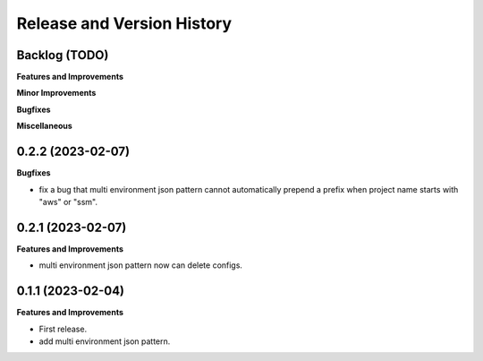 .. _release_history:

Release and Version History
==============================================================================


Backlog (TODO)
~~~~~~~~~~~~~~~~~~~~~~~~~~~~~~~~~~~~~~~~~~~~~~~~~~~~~~~~~~~~~~~~~~~~~~~~~~~~~~
**Features and Improvements**

**Minor Improvements**

**Bugfixes**

**Miscellaneous**


0.2.2 (2023-02-07)
~~~~~~~~~~~~~~~~~~~~~~~~~~~~~~~~~~~~~~~~~~~~~~~~~~~~~~~~~~~~~~~~~~~~~~~~~~~~~~
**Bugfixes**

- fix a bug that multi environment json pattern cannot automatically prepend a prefix when project name starts with "aws" or "ssm".


0.2.1 (2023-02-07)
~~~~~~~~~~~~~~~~~~~~~~~~~~~~~~~~~~~~~~~~~~~~~~~~~~~~~~~~~~~~~~~~~~~~~~~~~~~~~~
**Features and Improvements**

- multi environment json pattern now can delete configs.


0.1.1 (2023-02-04)
~~~~~~~~~~~~~~~~~~~~~~~~~~~~~~~~~~~~~~~~~~~~~~~~~~~~~~~~~~~~~~~~~~~~~~~~~~~~~~
**Features and Improvements**

- First release.
- add multi environment json pattern.
